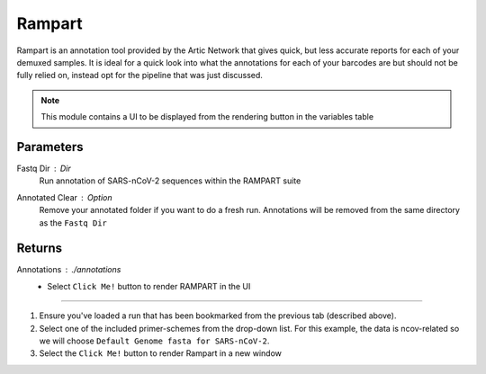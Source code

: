 Rampart
-----

Rampart is an annotation tool provided by the Artic Network that gives quick, but less accurate reports for each of your demuxed samples. It is ideal for a quick look into what the annotations for each of your barcodes are but should not be fully relied on, instead opt for the pipeline that was just discussed.

.. note::
   This module contains a UI to be displayed from the rendering button in the variables table

-------
Parameters
-------

Fastq Dir : `Dir` 
   Run annotation of SARS-nCoV-2 sequences within the RAMPART suite
Annotated Clear : `Option` 
   Remove your annotated folder if you want to do a fresh run. Annotations will be removed from the same directory as the ``Fastq Dir``

-------
Returns
-------


Annotations : `./annotations`
   - Select ``Click Me!`` button to render RAMPART in the UI

------------------------------------------------------------------------------


1. Ensure you've loaded a run that has been bookmarked from the previous tab (described above). 
2. Select one of the included primer-schemes from the drop-down list. For this example, the data is ncov-related so we will choose ``Default Genome fasta for SARS-nCoV-2``.
3. Select the ``Click Me!`` button to render Rampart in a new window

.. image:: ../assets/img/rampart.png
   :width: 100%

.. image:: ../assets/img/rampart2.png
   :width: 100%